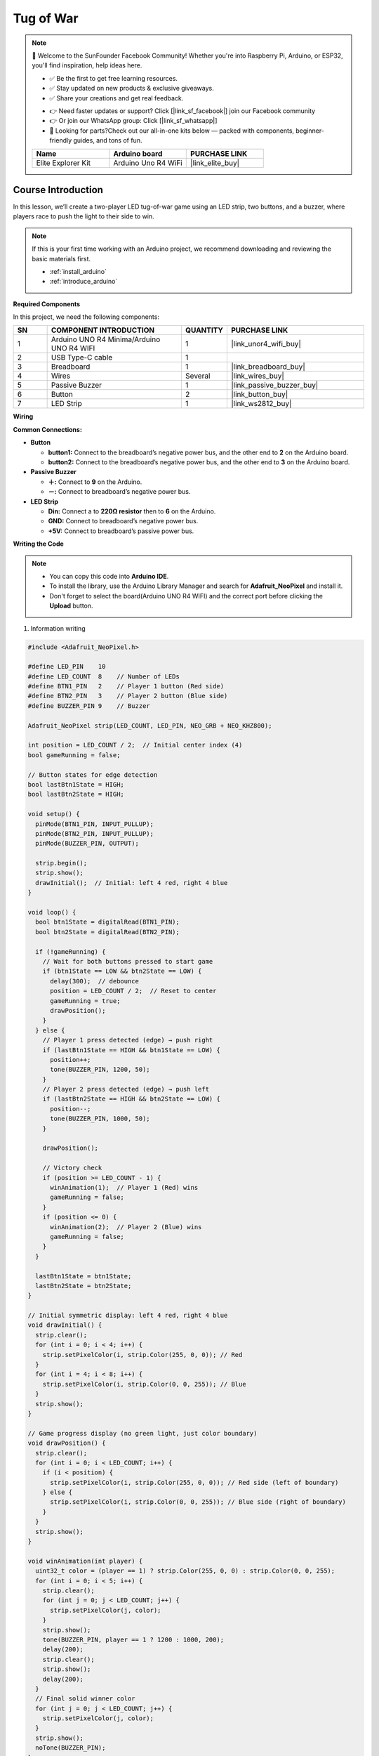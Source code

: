 .. _tug_of_war_:

Tug of War
==============================================================

.. note::
  
  🌟 Welcome to the SunFounder Facebook Community! Whether you're into Raspberry Pi, Arduino, or ESP32, you'll find inspiration, help ideas here.
   
  - ✅ Be the first to get free learning resources. 
   
  - ✅ Stay updated on new products & exclusive giveaways. 
   
  - ✅ Share your creations and get real feedback.
   
  * 👉 Need faster updates or support? Click [|link_sf_facebook|] join our Facebook community 

  * 👉 Or join our WhatsApp group: Click [|link_sf_whatsapp|]
   
  * 🎁 Looking for parts?Check out our all-in-one kits below — packed with components, beginner-friendly guides, and tons of fun.
  
  .. list-table::
    :widths: 20 20 20
    :header-rows: 1

    *   - Name
        - Arduino board
        - PURCHASE LINK
    *   - Elite Explorer Kit
        - Arduino Uno R4 WiFi
        - |link_elite_buy|

Course Introduction
------------------------

In this lesson, we’ll create a two-player LED tug-of-war game using an LED strip, two buttons, and a buzzer, where players race to push the light to their side to win.

.. raw:: html

  <iframe width="700" height="394" src="https://www.youtube.com/embed/bpoUMNd5bTM" title="YouTube video player" frameborder="0" allow="accelerometer; autoplay; clipboard-write; encrypted-media; gyroscope; picture-in-picture; web-share" referrerpolicy="strict-origin-when-cross-origin" allowfullscreen></iframe>

.. note::

  If this is your first time working with an Arduino project, we recommend downloading and reviewing the basic materials first.
  
  * :ref:`install_arduino`
  * :ref:`introduce_arduino`

**Required Components**

In this project, we need the following components:

.. list-table::
    :widths: 5 20 5 20
    :header-rows: 1

    *   - SN
        - COMPONENT INTRODUCTION	
        - QUANTITY
        - PURCHASE LINK
    
    *   - 1
        - Arduino UNO R4 Minima/Arduino UNO R4 WIFI
        - 1
        - |link_unor4_wifi_buy|
    *   - 2
        - USB Type-C cable
        - 1
        - 
    *   - 3
        - Breadboard
        - 1
        - |link_breadboard_buy|
    *   - 4
        - Wires
        - Several
        - |link_wires_buy|
    *   - 5
        - Passive Buzzer
        - 1
        - |link_passive_buzzer_buy|
    *   - 6
        - Button
        - 2
        - |link_button_buy|
    *   - 7
        - LED Strip
        - 1
        - |link_ws2812_buy|


**Wiring**

.. image:: img/tug_of_war_bb.png

**Common Connections:**

* **Button**

  - **button1:** Connect to the breadboard’s negative power bus, and the other end to **2** on the Arduino board.
  - **button2:** Connect to the breadboard’s negative power bus, and the other end to **3** on the Arduino board.


* **Passive Buzzer**

  - **＋:** Connect to **9** on the Arduino.
  - **－:** Connect to breadboard’s negative power bus.

* **LED Strip**

  - **Din:** Connect a to **220Ω resistor** then to **6** on the Arduino.
  - **GND:** Connect to breadboard’s negative power bus.
  - **+5V:** Connect to breadboard’s passive power bus.

**Writing the Code**

.. note::

    * You can copy this code into **Arduino IDE**. 
    * To install the library, use the Arduino Library Manager and search for **Adafruit_NeoPixel** and install it.
    * Don't forget to select the board(Arduino UNO R4 WIFI) and the correct port before clicking the **Upload** button.


1. Information writing

.. code-block:: arduino

      #include <Adafruit_NeoPixel.h>

      #define LED_PIN    10
      #define LED_COUNT  8    // Number of LEDs
      #define BTN1_PIN   2    // Player 1 button (Red side)
      #define BTN2_PIN   3    // Player 2 button (Blue side)
      #define BUZZER_PIN 9    // Buzzer

      Adafruit_NeoPixel strip(LED_COUNT, LED_PIN, NEO_GRB + NEO_KHZ800);

      int position = LED_COUNT / 2;  // Initial center index (4)
      bool gameRunning = false;

      // Button states for edge detection
      bool lastBtn1State = HIGH;
      bool lastBtn2State = HIGH;

      void setup() {
        pinMode(BTN1_PIN, INPUT_PULLUP);
        pinMode(BTN2_PIN, INPUT_PULLUP);
        pinMode(BUZZER_PIN, OUTPUT);

        strip.begin();
        strip.show();
        drawInitial();  // Initial: left 4 red, right 4 blue
      }

      void loop() {
        bool btn1State = digitalRead(BTN1_PIN);
        bool btn2State = digitalRead(BTN2_PIN);

        if (!gameRunning) {
          // Wait for both buttons pressed to start game
          if (btn1State == LOW && btn2State == LOW) {
            delay(300);  // debounce
            position = LED_COUNT / 2;  // Reset to center
            gameRunning = true;
            drawPosition();
          }
        } else {
          // Player 1 press detected (edge) → push right
          if (lastBtn1State == HIGH && btn1State == LOW) {
            position++;
            tone(BUZZER_PIN, 1200, 50);
          }
          // Player 2 press detected (edge) → push left
          if (lastBtn2State == HIGH && btn2State == LOW) {
            position--;
            tone(BUZZER_PIN, 1000, 50);
          }

          drawPosition();

          // Victory check
          if (position >= LED_COUNT - 1) {
            winAnimation(1);  // Player 1 (Red) wins
            gameRunning = false;
          }
          if (position <= 0) {
            winAnimation(2);  // Player 2 (Blue) wins
            gameRunning = false;
          }
        }

        lastBtn1State = btn1State;
        lastBtn2State = btn2State;
      }

      // Initial symmetric display: left 4 red, right 4 blue
      void drawInitial() {
        strip.clear();
        for (int i = 0; i < 4; i++) {
          strip.setPixelColor(i, strip.Color(255, 0, 0)); // Red
        }
        for (int i = 4; i < 8; i++) {
          strip.setPixelColor(i, strip.Color(0, 0, 255)); // Blue
        }
        strip.show();
      }

      // Game progress display (no green light, just color boundary)
      void drawPosition() {
        strip.clear();
        for (int i = 0; i < LED_COUNT; i++) {
          if (i < position) {
            strip.setPixelColor(i, strip.Color(255, 0, 0)); // Red side (left of boundary)
          } else {
            strip.setPixelColor(i, strip.Color(0, 0, 255)); // Blue side (right of boundary)
          }
        }
        strip.show();
      }

      void winAnimation(int player) {
        uint32_t color = (player == 1) ? strip.Color(255, 0, 0) : strip.Color(0, 0, 255);
        for (int i = 0; i < 5; i++) {
          strip.clear();
          for (int j = 0; j < LED_COUNT; j++) {
            strip.setPixelColor(j, color);
          }
          strip.show();
          tone(BUZZER_PIN, player == 1 ? 1200 : 1000, 200);
          delay(200);
          strip.clear();
          strip.show();
          delay(200);
        }
        // Final solid winner color
        for (int j = 0; j < LED_COUNT; j++) {
          strip.setPixelColor(j, color);
        }
        strip.show();
        noTone(BUZZER_PIN);
      }
